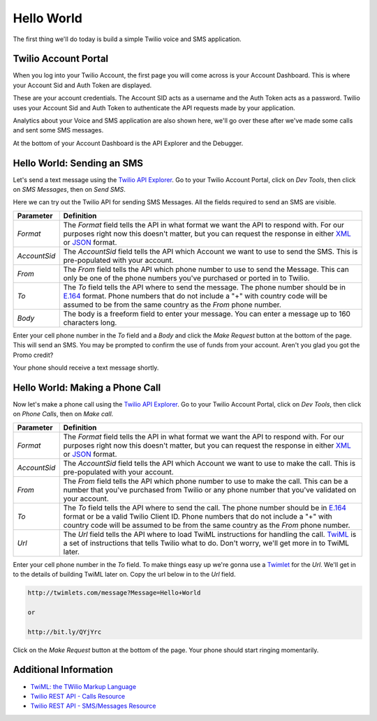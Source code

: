 .. _hello_world:

Hello World
===========

The first thing we'll do today is build a simple Twilio voice and SMS
application.

Twilio Account Portal
---------------------

When you log into your Twilio Account, the first page you will come across is
your Account Dashboard. This is where your Account Sid and Auth Token are
displayed.

.. image:: _static/bar.png

These are your account credentials. The Account SID acts as a username and the 
Auth Token acts as a password. Twilio uses your Account Sid and Auth Token to 
authenticate the API requests made by your application. 

Analytics about your Voice and SMS application are also shown here, we'll go
over these after we've made some calls and sent some SMS messages.

At the bottom of your Account Dashboard is the API Explorer and the Debugger. 

Hello World: Sending an SMS
---------------------------

Let's send a text message using the `Twilio API Explorer`_. Go to your Twilio Account Portal, click on `Dev Tools`, then click on `SMS Messages`, then on `Send SMS`.

Here we can try out the Twilio API for sending SMS Messages. All the fields required to send an SMS are visible.

============ ==========
Parameter    Definition
============ ==========
`Format`     The `Format` field tells the API in what format we want the API to respond with. For our purposes right now this doesn't matter, but you can request the response in either `XML`_ or `JSON`_ format.
`AccountSid` The `AccountSid` field tells the API which Account we want to use to send the SMS. This is pre-populated with your account.
`From`       The `From` field tells the API which phone number to use to send the Message. This can only be one of the phone numbers you've purchased or ported in to Twilio.
`To`         The `To` field tells the API where to send the message. The phone number should be in `E.164`_ format. Phone numbers that do not include a "+" with country code will be assumed to be from the same country as the `From` phone number.
`Body`       The body is a freeform field to enter your message. You can enter a message up to 160 characters long.
============ ==========

Enter your cell phone number in the `To` field and a `Body` and click the `Make Request` button at the bottom of the page. This will send an SMS. You may be prompted to confirm the use of funds from your account. Aren't you glad you got the Promo credit?

Your phone should receive a text message shortly.

Hello World: Making a Phone Call
---------------------------------

Now let's make a phone call using the `Twilio API Explorer`_. Go to your Twilio Account Portal, click on `Dev Tools`, then click on `Phone Calls`, then on `Make call`.

============ ==========
Parameter    Definition
============ ==========
`Format`     The `Format` field tells the API in what format we want the API to respond with. For our purposes right now this doesn't matter, but you can request the response in either `XML`_ or `JSON`_ format.
`AccountSid` The `AccountSid` field tells the API which Account we want to use to make the call. This is pre-populated with your account.
`From`       The `From` field tells the API which phone number to use to make the call. This can be a number that you've purchased from Twilio or any phone number that you've validated on your account.
`To`         The `To` field tells the API where to send the call. The phone number should be in `E.164`_ format or be a valid Twilio Client ID. Phone numbers that do not include a "+" with country code will be assumed to be from the same country as the `From` phone number.
`Url`        The `Url` field tells the API where to load TwiML instructions for handling the call. `TwiML`_ is a set of instructions that tells Twilio what to do. Don't worry, we'll get more in to TwiML later. 
============ ==========

Enter your cell phone number in the `To` field. To make things easy up we're gonna use a `Twimlet`_ for the `Url`. We'll get in to the details of building TwiML later on. Copy the url below in to the `Url` field.

.. code-block:: bash

	http://twimlets.com/message?Message=Hello+World
	
	or 
	
	http://bit.ly/QYjYrc

Click on the `Make Request` button at the bottom of the page. Your phone should start ringing momentarily.

Additional Information
----------------------
- `TwiML: the TWilio Markup Language <http://www.twilio.com/docs/api/twiml>`_
- `Twilio REST API - Calls Resource <http://www.twilio.com/docs/api/rest/call>`_
- `Twilio REST API - SMS/Messages Resource <http://www.twilio.com/docs/api/rest/sms>`_

.. _Twilio API Explorer: https://www.twilio.com/user/account/developer-tools/api-explorer
.. _XML: http://en.wikipedia.org/wiki/XML
.. _JSON: http://en.wikipedia.org/wiki/JSON
.. _E.164: http://en.wikipedia.org/wiki/E.164
.. _TwiML: http://www.twilio.com/docs/api/twiml
.. _Twimlet: https://www.twilio.com/labs/twimlets